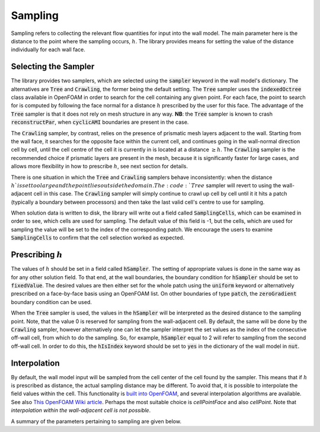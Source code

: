 .. _sampling:

Sampling
========

Sampling refers to collecting the relevant flow quantities for input into the wall model.
The main parameter here is the distance to the point where the sampling occurs, :math:`h`.
The library provides means for setting the value of the distance individually for each wall face.

Selecting the Sampler
---------------------

The library provides two samplers, which are selected using the :code:`sampler` keyword in the wall model's dictionary.
The alternatives are :code:`Tree` and :code:`Crawling`, the former being the default setting.
The :code:`Tree` sampler uses the :code:`indexedOctree` class available in OpenFOAM in order to search for the cell
containing any given point.
For each face, the point to search for is computed by following the face normal for a distance :math:`h` prescribed by
the user for this face.
The advantage of the :code:`Tree` sampler is that it does not rely on mesh structure in any way.
**NB**: the :code:`Tree` sampler is known to crash :code:`reconstructPar`, when :code:`cyclicAMI` boundaries are present
in the case.

The :code:`Crawling` sampler, by contrast, relies on the presence of prismatic mesh layers adjacent to the wall.
Starting from the wall face, it searches for the opposite face within the current cell, and continues going
in the wall-normal direction cell by cell, until the cell centre of the cell it is currently in is located at a distance
:math:`\geq h`. 
The :code:`Crawling` sampler is the recommended choice if prismatic layers are present in the mesh, because it is
significantly faster for large cases, and allows more flexibility in how to prescribe :math:`h`, see next section for
details.

There is one situation in which the :code:`Tree` and :code:`Crawling` samplers behave inconsistently: when the distance
:math:`h`is set too large and the point lies outside the domain.
The :code:`Tree` sampler will revert to using the wall-adjacent cell in this case.
The :code:`Crawling` sampler will simply continue to crawl up cell by cell until it it hits a patch (typically a boundary
between processors) and then take the last valid cell's centre to use for sampling.

When solution data is written to disk, the library will write out a field called :code:`SamplingCells`, which can be
examined in order to see, which cells are used for sampling.
The default value of this field is -1, but the cells, which are used for sampling the value will be set to the index of
the corresponding patch.
We encourage the users to examine :code:`SamplingCells` to confirm that the cell selection worked as expected.


Prescribing :math:`h`
---------------------

The values of :math:`h` should be set in a field called :code:`hSampler`.
The setting of appropriate values is done in the same way as for any other solution field.
To that end, at the wall boundaries, the boundary condition for :code:`hSampler` should be set to :code:`fixedValue`.
The desired values are then either set for the whole patch using the :code:`uniform` keyword or alternatively prescribed
on a face-by-face basis using an OpenFOAM list.
On other boundaries of type :code:`patch`, the :code:`zeroGradient` boundary condition can be used.

When the :code:`Tree` sampler is used, the values in the :code:`hSampler` will be interpreted as the desired distance to the
sampling point.
Note, that the value 0 is reserved for sampling from the wall-adjacent cell. 
By default, the same will be done by the :code:`Crawling` sampler, however alternatively one can let the sampler interpret
the set values as the index of the consecutive off-wall cell, from which to do the sampling.
So, for example, :code:`hSampler` equal to 2 will refer to sampling from the second off-wall cell. 
In order to do this, the :code:`hIsIndex` keyword should be set to :code:`yes` in the dictionary of the wall model in
:code:`nut`.

Interpolation
-------------

By default, the wall model input will be sampled from the cell center of the cell found by the sampler.
This means that if :math:`h` is prescribed as distance, the actual sampling distance may be different.
To avoid that, it is possible to interpolate the field values within the cell.
This functionality is `built into OpenFOAM <https://develop.openfoam.com/Development/openfoam/-/tree/master/src/finiteVolume/interpolation/interpolation>`_,
and several interpolation algorithms are available.
See also `This OpenFOAM Wiki article <https://openfoamwiki.net/index.php/OpenFOAM_guide/Interpolation_(by_cell)>`_.
Perhaps the most suitable choice is `cellPointFace` and also `cellPoint`.
Note that *interpolation within the wall-adjacent cell is not possible*.

A summary of the parameters pertaining to sampling are given below.

.. code-block::
  :linenos:

  sampler Tree; //Crawling
  hIsIndex 0; // 1
  interpolation cell; // cellPoint, cellPointFace ...

